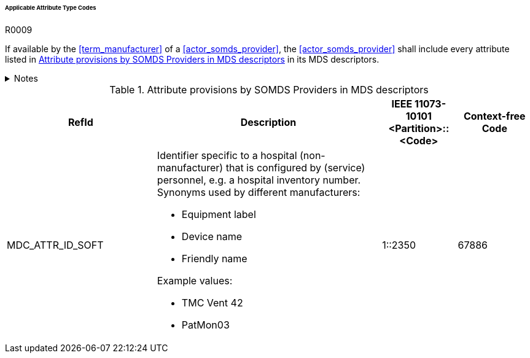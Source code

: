 :var_column_pm_mapping: BICEPS Participant Model Mapping

====== Applicable Attribute Type Codes

.R0009
[sdpi_requirement#r0009,sdpi_req_level=shall]
****
If available by the <<term_manufacturer>> of a <<actor_somds_provider>>, the <<actor_somds_provider>> shall include every attribute listed in <<vol3_table_attributes>> in its MDS descriptors.

.Notes
[%collapsible]
====
NOTE: Other attributes may be used for types that are not listed in <<vol3_table_attributes>>.
====
****

.Attribute provisions by SOMDS Providers in MDS descriptors
[#vol3_table_attributes,cols="2,3,1,1"]
|===
|RefId |Description| IEEE 11073-10101 <Partition>::<Code>| Context-free Code

|MDC_ATTR_ID_SOFT
a|Identifier specific to a hospital (non-manufacturer) that is configured by (service) personnel, e.g. a hospital inventory number. Synonyms used by different manufacturers:

- Equipment label
- Device name
- Friendly name

Example values:

- TMC Vent 42
- PatMon03

|1::2350
|67886

|===